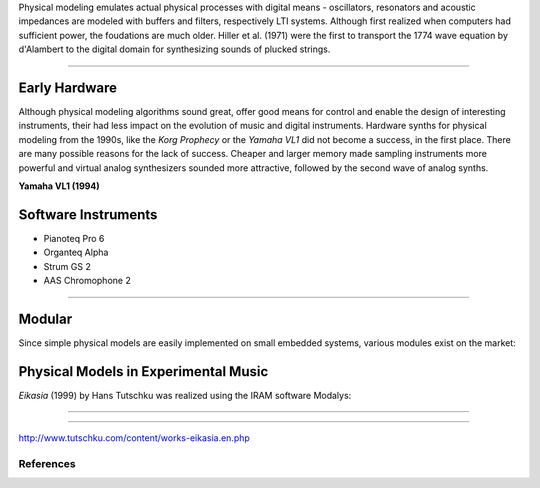 .. title: Physical Modeling: Introduction
.. slug: physical-modeling-introduction
.. date: 2020-06-05 08:37:44 UTC
.. tags: 
.. category: _sound_synthesis:physical
.. link: 
.. description: 
.. type: text
.. has_math: true


Physical modeling emulates actual physical
processes with digital means -
oscillators, resonators and acoustic impedances   
are modeled with buffers and filters, respectively
LTI systems.
Although first realized when computers had sufficient
power, the foudations are much older.
Hiller et al. (1971) were the first to transport 
the 1774 wave equation by d'Alambert to the digital
domain for synthesizing sounds of plucked strings.


-----

Early Hardware
--------------

Although physical modeling algorithms sound great,
offer good means for control and enable the design
of interesting instruments, their had less
impact on the evolution of  music
and digital instruments.
Hardware synths for physical modeling from
the 1990s, like the *Korg Prophecy* or the
*Yamaha VL1* did not become a success, in the
first place.
There are many possible reasons for the lack of success.
Cheaper and larger memory made sampling instruments
more powerful and virtual analog synthesizers
sounded more attractive, followed by the second wave
of analog synths.

**Yamaha VL1 (1994)**

.. youtube:: OYWxCrz3vmQ

Software Instruments
--------------------


- Pianoteq Pro 6
- Organteq Alpha
- Strum GS 2
- AAS Chromophone 2
  
-----


Modular
-------

Since simple physical models are easily implemented on
small embedded systems, various modules exist on the market:


.. figure:: /images/Sound_Synthesis/physical_modeling/mysteron.jpg
 :width: 400

.. figure:: /images/Sound_Synthesis/physical_modeling/rings.jpg
 :width: 400  




Physical Models in Experimental Music
-------------------------------------

*Eikasia* (1999) by Hans Tutschku was realized
using the IRAM software Modalys:

-----

.. youtube:: Rz_gKP6h61I

-----

http://www.tutschku.com/content/works-eikasia.en.php
	     
References
==========

.. publication_list:: bibtex/physical_modeling.bib
	   :style: unsrt	     
